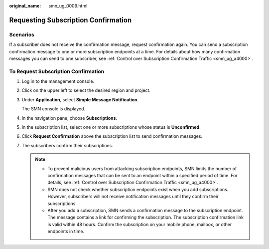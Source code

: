 :original_name: smn_ug_0009.html

.. _smn_ug_0009:

Requesting Subscription Confirmation
====================================

Scenarios
---------

If a subscriber does not receive the confirmation message, request confirmation again. You can send a subscription confirmation message to one or more subscription endpoints at a time. For details about how many confirmation messages you can send to one subscriber, see :ref:`Control over Subscription Confirmation Traffic <smn_ug_a4000>`.

To Request Subscription Confirmation
------------------------------------

#. Log in to the management console.

#. Click |image1| on the upper left to select the desired region and project.

#. Under **Application**, select **Simple Message Notification**.

   The SMN console is displayed.

#. In the navigation pane, choose **Subscriptions**.

#. In the subscription list, select one or more subscriptions whose status is **Unconfirmed**.

#. Click **Request Confirmation** above the subscription list to send confirmation messages.

#. The subscribers confirm their subscriptions.

   .. note::

      -  To prevent malicious users from attacking subscription endpoints, SMN limits the number of confirmation messages that can be sent to an endpoint within a specified period of time. For details, see :ref:`Control over Subscription Confirmation Traffic <smn_ug_a4000>`.
      -  SMN does not check whether subscription endpoints exist when you add subscriptions. However, subscribers will not receive notification messages until they confirm their subscriptions.
      -  After you add a subscription, SMN sends a confirmation message to the subscription endpoint. The message contains a link for confirming the subscription. The subscription confirmation link is valid within 48 hours. Confirm the subscription on your mobile phone, mailbox, or other endpoints in time.

.. |image1| image:: /_static/images/en-us_image_0259222476.png
